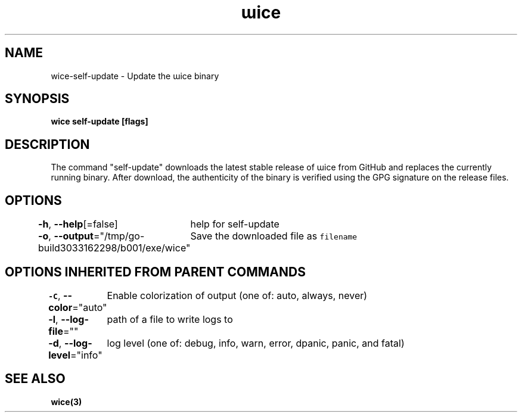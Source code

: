 .nh
.TH "ɯice" "3" "Sep 2022" "https://github.com/stv0g/wice" ""

.SH NAME
.PP
wice-self-update - Update the ɯice binary


.SH SYNOPSIS
.PP
\fBwice self-update [flags]\fP


.SH DESCRIPTION
.PP
The command "self-update" downloads the latest stable release of ɯice from
GitHub and replaces the currently running binary. After download, the
authenticity of the binary is verified using the GPG signature on the release
files.


.SH OPTIONS
.PP
\fB-h\fP, \fB--help\fP[=false]
	help for self-update

.PP
\fB-o\fP, \fB--output\fP="/tmp/go-build3033162298/b001/exe/wice"
	Save the downloaded file as \fB\fCfilename\fR


.SH OPTIONS INHERITED FROM PARENT COMMANDS
.PP
\fB-C\fP, \fB--color\fP="auto"
	Enable colorization of output (one of: auto, always, never)

.PP
\fB-l\fP, \fB--log-file\fP=""
	path of a file to write logs to

.PP
\fB-d\fP, \fB--log-level\fP="info"
	log level (one of: debug, info, warn, error, dpanic, panic, and fatal)


.SH SEE ALSO
.PP
\fBwice(3)\fP
